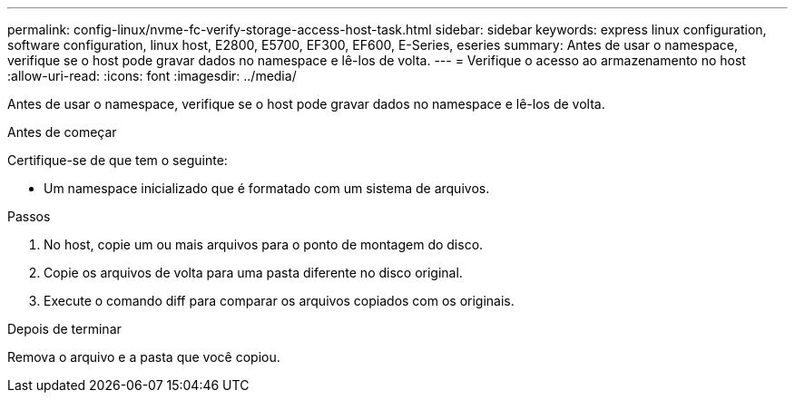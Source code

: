 ---
permalink: config-linux/nvme-fc-verify-storage-access-host-task.html 
sidebar: sidebar 
keywords: express linux configuration, software configuration, linux host, E2800, E5700, EF300, EF600, E-Series, eseries 
summary: Antes de usar o namespace, verifique se o host pode gravar dados no namespace e lê-los de volta. 
---
= Verifique o acesso ao armazenamento no host
:allow-uri-read: 
:icons: font
:imagesdir: ../media/


[role="lead"]
Antes de usar o namespace, verifique se o host pode gravar dados no namespace e lê-los de volta.

.Antes de começar
Certifique-se de que tem o seguinte:

* Um namespace inicializado que é formatado com um sistema de arquivos.


.Passos
. No host, copie um ou mais arquivos para o ponto de montagem do disco.
. Copie os arquivos de volta para uma pasta diferente no disco original.
. Execute o comando diff para comparar os arquivos copiados com os originais.


.Depois de terminar
Remova o arquivo e a pasta que você copiou.
